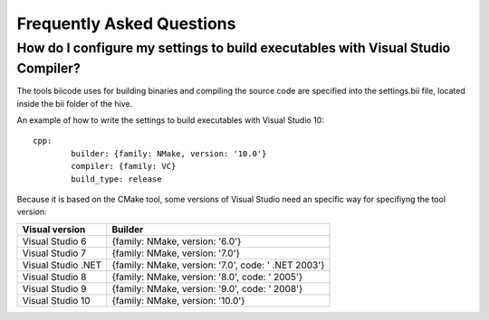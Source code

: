 Frequently Asked Questions
==========================

How do I configure my settings to build executables with Visual Studio Compiler?
^^^^^^^^^^^^^^^^^^^^^^^^^^^^^^^^^^^^^^^^^^^^^^^^^^^^^^^^^^^^^^^^^^^^^^^^^^^^^^^^

The tools biicode uses for building binaries and compiling the source code are specified into the settings.bii file, 
located inside the bii folder of the hive. ::

An example of how to write the settings to build executables with Visual Studio 10: ::
 
	cpp:
		builder: {family: NMake, version: '10.0'}
		compiler: {family: VC}
		build_type: release

Because it is based on the CMake tool, some versions of Visual Studio need an specific way for specifiyng the tool version: 



====================	=================================================== 
Visual version      	Builder 
====================	=================================================== 	
Visual Studio 6	 	{family: NMake, version: '6.0'}	    	
Visual Studio 7		{family: NMake, version: '7.0'}
Visual Studio .NET	{family: NMake, version: '7.0', code: ' .NET 2003'}
Visual Studio 8		{family: NMake, version: '8.0', code: ' 2005'}
Visual Studio 9		{family: NMake, version: '9.0', code: ' 2008'}
Visual Studio 10	{family: NMake, version: '10.0'}
====================	=================================================== 
